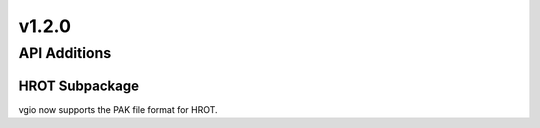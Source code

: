 v1.2.0
======

API Additions
-------------

HROT Subpackage
^^^^^^^^^^^^^^^^^^^^^^^^

vgio now supports the PAK file format for HROT.